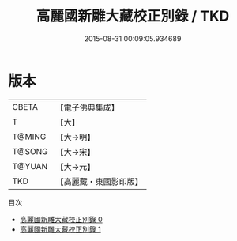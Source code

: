 #+TITLE: 高麗國新雕大藏校正別錄 / TKD

#+DATE: 2015-08-31 00:09:05.934689
* 版本
 |     CBETA|【電子佛典集成】|
 |         T|【大】     |
 |    T@MING|【大→明】   |
 |    T@SONG|【大→宋】   |
 |    T@YUAN|【大→元】   |
 |       TKD|【高麗藏・東國影印版】|
目次
 - [[file:KR6s0091_000.txt][高麗國新雕大藏校正別錄 0]]
 - [[file:KR6s0091_001.txt][高麗國新雕大藏校正別錄 1]]
